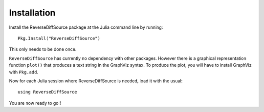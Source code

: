 Installation
************


Install the ReverseDiffSource package at the Julia command line by running::

	Pkg.Install("ReverseDiffSource")

This only needs to be done once. 

``ReverseDiffSource`` has currently no dependency with other packages. However there is a graphical representation function ``plot()`` that produces a text string in the GraphViz syntax. To produce the plot, you will have to install GraphViz with ``Pkg.add``.

Now for each Julia session where ReverseDiffSource is needed, load it with the usual::

	using ReverseDiffSource

You are now ready to go !